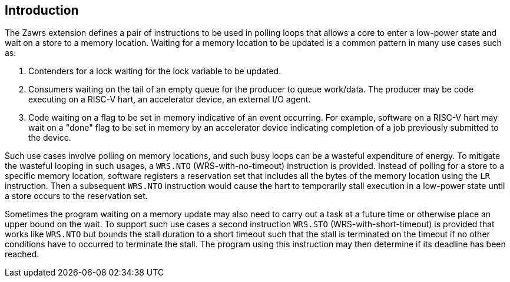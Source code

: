 [[Introduction]]
== Introduction
The Zawrs extension defines a pair of instructions to be used in polling loops 
that allows a core to enter a low-power state and wait on a store to a memory 
location. Waiting for a memory location to be updated is a common pattern in 
many use cases such as:

. Contenders for a lock waiting for the lock variable to be updated.

. Consumers waiting on the tail of an empty queue for the producer to queue 
  work/data. The producer may be code executing on a RISC-V hart, an accelerator
  device, an external I/O agent.

. Code waiting on a flag to be set in memory indicative of an event occurring. 
  For example, software on a RISC-V hart may wait on a "done" flag to be set in
  memory by an accelerator device indicating completion of a job previously 
  submitted to the device.

Such use cases involve polling on memory locations, and such busy loops can be a
wasteful expenditure of energy. To mitigate the wasteful looping in such usages,
a `WRS.NTO` (WRS-with-no-timeout) instruction is provided. Instead of polling 
for a store to a specific memory location, software registers a reservation set
that includes all the bytes of the memory location using the `LR` instruction. 
Then a subsequent `WRS.NTO` instruction would cause the hart to temporarily 
stall execution in a low-power state until a store occurs to the reservation set.

Sometimes the program waiting on a memory update may also need to carry out a
task at a future time or otherwise place an upper bound on the wait. To support
such use cases a second instruction `WRS.STO` (WRS-with-short-timeout) is 
provided that works like `WRS.NTO` but bounds the stall duration to a short 
timeout such that the stall is terminated on the timeout if no other conditions
have to occurred to terminate the stall. The program using this instruction may
then determine if its deadline has been reached.
